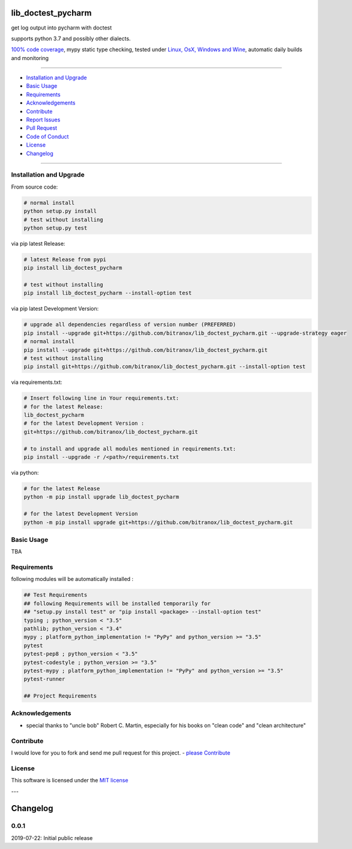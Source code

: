 lib_doctest_pycharm
===================

|Pypi Status| |license| |maintenance|

|Build Status| |Codecov Status| |Better Code| |code climate| |snyk security|

.. |license| image:: https://img.shields.io/github/license/webcomics/pywine.svg
   :target: http://en.wikipedia.org/wiki/MIT_License
.. |maintenance| image:: https://img.shields.io/maintenance/yes/2019.svg
.. |Build Status| image:: https://travis-ci.org/bitranox/lib_doctest_pycharm.svg?branch=master
   :target: https://travis-ci.org/bitranox/lib_doctest_pycharm
.. for the pypi status link note the dashes, not the underscore !
.. |Pypi Status| image:: https://badge.fury.io/py/lib-doctest-pycharm.svg
   :target: https://badge.fury.io/py/lib_doctest_pycharm
.. |Codecov Status| image:: https://codecov.io/gh/bitranox/lib_doctest_pycharm/branch/master/graph/badge.svg
   :target: https://codecov.io/gh/bitranox/lib_doctest_pycharm
.. |Better Code| image:: https://bettercodehub.com/edge/badge/bitranox/lib_doctest_pycharm?branch=master
   :target: https://bettercodehub.com/results/bitranox/lib_doctest_pycharm
.. |snyk security| image:: https://snyk.io/test/github/bitranox/lib_doctest_pycharm/badge.svg
   :target: https://snyk.io/test/github/bitranox/lib_doctest_pycharm
.. |code climate| image:: https://api.codeclimate.com/v1/badges/703b84f88e062d1988a4/maintainability
   :target: https://codeclimate.com/github/bitranox/lib_doctest_pycharm/maintainability
   :alt: Maintainability

get log output into pycharm with doctest

supports python 3.7 and possibly other dialects.

`100% code coverage <https://codecov.io/gh/bitranox/lib_doctest_pycharm>`_, mypy static type checking, tested under `Linux, OsX, Windows and Wine <https://travis-ci.org/bitranox/lib_doctest_pycharm>`_, automatic daily builds  and monitoring

----

- `Installation and Upgrade`_
- `Basic Usage`_
- `Requirements`_
- `Acknowledgements`_
- `Contribute`_
- `Report Issues <https://github.com/bitranox/lib_doctest_pycharm/blob/master/ISSUE_TEMPLATE.md>`_
- `Pull Request <https://github.com/bitranox/lib_doctest_pycharm/blob/master/PULL_REQUEST_TEMPLATE.md>`_
- `Code of Conduct <https://github.com/bitranox/lib_doctest_pycharm/blob/master/CODE_OF_CONDUCT.md>`_
- `License`_
- `Changelog`_

----

Installation and Upgrade
------------------------

From source code:

.. code-block:: bash

    # normal install
    python setup.py install
    # test without installing
    python setup.py test

via pip latest Release:

.. code-block:: bash

    # latest Release from pypi
    pip install lib_doctest_pycharm

    # test without installing
    pip install lib_doctest_pycharm --install-option test

via pip latest Development Version:

.. code-block:: bash

    # upgrade all dependencies regardless of version number (PREFERRED)
    pip install --upgrade git+https://github.com/bitranox/lib_doctest_pycharm.git --upgrade-strategy eager
    # normal install
    pip install --upgrade git+https://github.com/bitranox/lib_doctest_pycharm.git
    # test without installing
    pip install git+https://github.com/bitranox/lib_doctest_pycharm.git --install-option test

via requirements.txt:

.. code-block:: bash

    # Insert following line in Your requirements.txt:
    # for the latest Release:
    lib_doctest_pycharm
    # for the latest Development Version :
    git+https://github.com/bitranox/lib_doctest_pycharm.git

    # to install and upgrade all modules mentioned in requirements.txt:
    pip install --upgrade -r /<path>/requirements.txt

via python:

.. code-block:: python

    # for the latest Release
    python -m pip install upgrade lib_doctest_pycharm

    # for the latest Development Version
    python -m pip install upgrade git+https://github.com/bitranox/lib_doctest_pycharm.git

Basic Usage
-----------

TBA

Requirements
------------
following modules will be automatically installed :

.. code-block:: bash

    ## Test Requirements
    ## following Requirements will be installed temporarily for
    ## "setup.py install test" or "pip install <package> --install-option test"
    typing ; python_version < "3.5"
    pathlib; python_version < "3.4"
    mypy ; platform_python_implementation != "PyPy" and python_version >= "3.5"
    pytest
    pytest-pep8 ; python_version < "3.5"
    pytest-codestyle ; python_version >= "3.5"
    pytest-mypy ; platform_python_implementation != "PyPy" and python_version >= "3.5"
    pytest-runner

    ## Project Requirements

Acknowledgements
----------------

- special thanks to "uncle bob" Robert C. Martin, especially for his books on "clean code" and "clean architecture"

Contribute
----------

I would love for you to fork and send me pull request for this project.
- `please Contribute <https://github.com/bitranox/lib_doctest_pycharm/blob/master/CONTRIBUTING.md>`_

License
-------

This software is licensed under the `MIT license <http://en.wikipedia.org/wiki/MIT_License>`_

---

Changelog
=========

0.0.1
-----
2019-07-22: Initial public release

